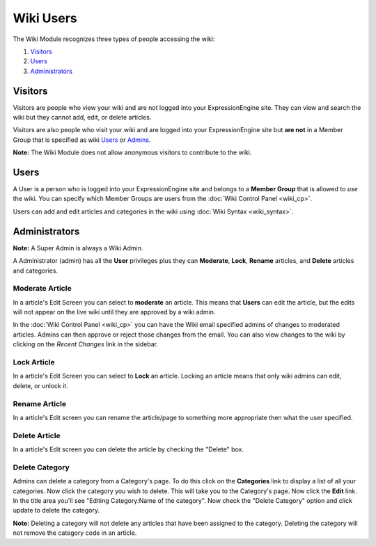 Wiki Users
==========

The Wiki Module recognizes three types of people accessing the wiki:

#. `Visitors <#visitors>`_
#. `Users <#users>`_
#. `Administrators <#admins>`_

Visitors
--------

Visitors are people who view your wiki and are not logged into your
ExpressionEngine site. They can view and search the wiki but they cannot
add, edit, or delete articles.

Visitors are also people who visit your wiki and are logged into your
ExpressionEngine site but **are not** in a Member Group that is
specified as wiki `Users <#users>`_ or `Admins <#admins>`_.

**Note:** The Wiki Module does not allow anonymous visitors to
contribute to the wiki.

Users
-----

A User is a person who is logged into your ExpressionEngine site and
belongs to a **Member Group** that is allowed to *use* the wiki. You can
specify which Member Groups are users from the :doc:`Wiki Control
Panel <wiki_cp>`.

Users can add and edit articles and categories in the wiki using :doc:`Wiki
Syntax <wiki_syntax>`.

Administrators
--------------

**Note:** A Super Admin is always a Wiki Admin.

A Administrator (admin) has all the **User** privileges plus they can
**Moderate**, **Lock**, **Rename** articles, and **Delete** articles and
categories.

Moderate Article
~~~~~~~~~~~~~~~~

In a article's Edit Screen you can select to **moderate** an article.
This means that **Users** can edit the article, but the edits will not
appear on the live wiki until they are approved by a wiki admin.

In the :doc:`Wiki Control Panel <wiki_cp>` you can have the Wiki email
specified admins of changes to moderated articles. Admins can then
approve or reject those changes from the email. You can also view
changes to the wiki by clicking on the *Recent Changes* link in the
sidebar.

Lock Article
~~~~~~~~~~~~

In a article's Edit Screen you can select to **Lock** an article.
Locking an article means that only wiki admins can edit, delete, or
unlock it.

Rename Article
~~~~~~~~~~~~~~

In a article's Edit screen you can rename the article/page to something
more appropriate then what the user specified.

Delete Article
~~~~~~~~~~~~~~

In a article's Edit screen you can delete the article by checking the
"Delete" box.

Delete Category
~~~~~~~~~~~~~~~

Admins can delete a category from a Category's page. To do this click on
the **Categories** link to display a list of all your categories. Now
click the category you wish to delete. This will take you to the
Category's page. Now click the **Edit** link. In the title area you'll
see "Editing Category:Name of the category". Now check the "Delete
Category" option and click update to delete the category.

**Note:** Deleting a category will not delete any articles that have
been assigned to the category. Deleting the category will not remove the
category code in an article.


